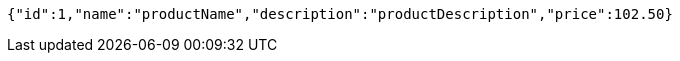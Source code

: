[source,options="nowrap"]
----
{"id":1,"name":"productName","description":"productDescription","price":102.50}
----